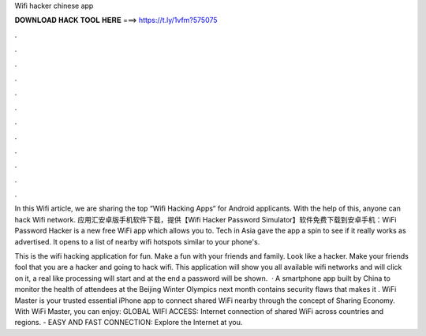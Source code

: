 Wifi hacker chinese app



𝐃𝐎𝐖𝐍𝐋𝐎𝐀𝐃 𝐇𝐀𝐂𝐊 𝐓𝐎𝐎𝐋 𝐇𝐄𝐑𝐄 ===> https://t.ly/1vfm?575075



.



.



.



.



.



.



.



.



.



.



.



.

In this Wifi article, we are sharing the top “Wifi Hacking Apps“ for Android applicants. With the help of this, anyone can hack Wifi network. 应用汇安卓版手机软件下载，提供【Wifi Hacker Password Simulator】软件免费下载到安卓手机：WiFi Password Hacker is a new free WiFi app which allows you to. Tech in Asia gave the app a spin to see if it really works as advertised. It opens to a list of nearby wifi hotspots similar to your phone's.

This is the wifi hacking application for fun. Make a fun with your friends and family. Look like a hacker. Make your friends fool that you are a hacker and going to hack wifi. This application will show you all available wifi networks and will click on it, a real like processing will start and at the end a password will be shown.  · A smartphone app built by China to monitor the health of attendees at the Beijing Winter Olympics next month contains security flaws that makes it . ‎WiFi Master is your trusted essential iPhone app to connect shared WiFi nearby through the concept of Sharing Economy. With WiFi Master, you can enjoy: GLOBAL WIFI ACCESS: Internet connection of shared WiFi across countries and regions. - EASY AND FAST CONNECTION: Explore the Internet at you.

